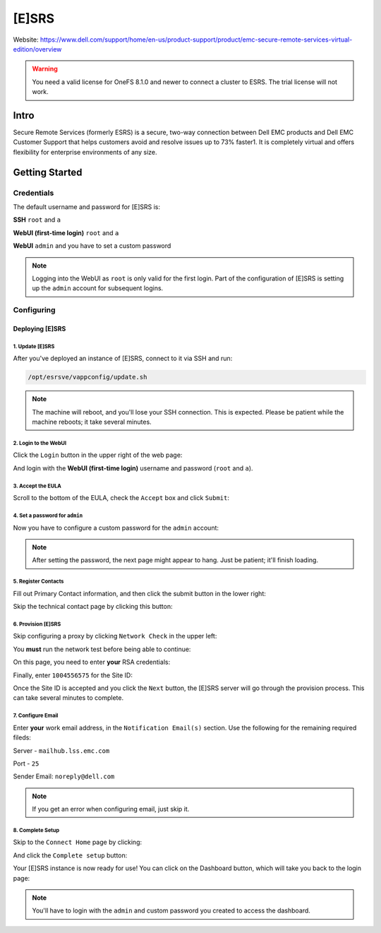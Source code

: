 ######
[E]SRS
######

Website: https://www.dell.com/support/home/en-us/product-support/product/emc-secure-remote-services-virtual-edition/overview

.. warning::

   You need a valid license for OneFS 8.1.0 and newer to connect a cluster to ESRS.
   The trial license will not work.

Intro
#####
Secure Remote Services (formerly ESRS) is a secure, two-way connection between
Dell EMC products and Dell EMC Customer Support that helps customers avoid and
resolve issues up to 73% faster1. It is completely virtual and offers flexibility
for enterprise environments of any size.

Getting Started
###############

Credentials
===========
The default username and password for [E]SRS is:

**SSH** ``root`` and ``a``

**WebUI (first-time login)** ``root`` and ``a``

**WebUI** ``admin`` and you have to set a custom password

.. note::

   Logging into the WebUI as ``root`` is only valid for the first login.
   Part of the configuration of [E]SRS is setting up the ``admin`` account
   for subsequent logins.

Configuring
===========

Deploying [E]SRS
----------------

1. Update [E]SRS
^^^^^^^^^^^^^^^^
After you've deployed an instance of [E]SRS, connect to it via SSH and run:

.. code-block:: shell

   /opt/esrsve/vappconfig/update.sh

.. note::

   The machine will reboot, and you'll lose your SSH connection. This is expected.
   Please be patient while the machine reboots; it take several minutes.

2. Login to the WebUI
^^^^^^^^^^^^^^^^^^^^^
Click the ``Login`` button in the upper right of the web page:

.. image:: web_login.png

And login with the **WebUI (first-time login)** username and password (``root`` and ``a``).

3. Accept the EULA
^^^^^^^^^^^^^^^^^^
Scroll to the bottom of the EULA, check the ``Accept`` box and click ``Submit``:

.. image:: accept_eula.png

4. Set a password for ``admin``
^^^^^^^^^^^^^^^^^^^^^^^^^^^^^^^
Now you have to configure a custom password for the ``admin`` account:

.. image:: set_admin_password.png

.. note::

   After setting the password, the next page might appear to hang. Just be patient;
   it'll finish loading.

5. Register Contacts
^^^^^^^^^^^^^^^^^^^^
Fill out Primary Contact information, and then click the submit button in the
lower right:

.. image:: primary_contact.png

Skip the technical contact page by clicking this button:

.. image:: skip_tech_contact.png

6. Provision [E]SRS
^^^^^^^^^^^^^^^^^^^
Skip configuring a proxy by clicking ``Network Check`` in the upper left:

.. image:: skip_to_network_check.png

You **must** run the network test before being able to continue:

.. image:: run_network_test.png

On this page, you need to enter **your** RSA credentials:

.. image:: enter_rsa_creds.png

Finally, enter ``1004556575`` for the Site ID:


.. image:: enter_site_id.png


Once the Site ID is accepted and you click the ``Next`` button, the [E]SRS
server will go through the provision process. This can take several minutes
to complete.

7. Configure Email
^^^^^^^^^^^^^^^^^^
Enter **your** work email address, in the ``Notification Email(s)`` section.
Use the following for the remaining required fileds:

Server - ``mailhub.lss.emc.com``

Port   - ``25``

Sender Email: ``noreply@dell.com``

.. image:: email_config.png

.. note::

   If you get an error when configuring email, just skip it.

8. Complete Setup
^^^^^^^^^^^^^^^^^
Skip to the ``Connect Home`` page by clicking:

.. image:: skip_to_connect_home.png

And click the ``Complete setup`` button:

.. image:: complete_setup.png

Your [E]SRS instance is now ready for use! You can click on the Dashboard
button, which will take you back to the login page:

.. image:: to_dashboard.png


.. note::

   You'll have to login with the ``admin`` and custom password you created
   to access the dashboard.
